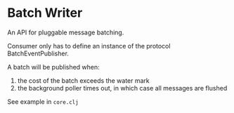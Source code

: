 * Batch Writer
An API for pluggable message batching.

Consumer only has to define an instance of the protocol BatchEventPublisher.

A batch will be published when:

1. the cost of the batch exceeds the water mark
2. the background poller times out, in which case all messages are flushed

See example in =core.clj=
